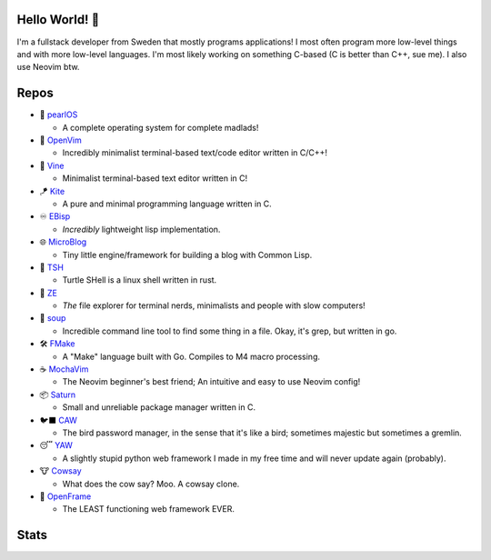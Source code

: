 Hello World! 👋
------------
.. image:: https://img.shields.io/badge/Code%20Editor-Neovim-grey?logo=neovim&logoColor=white&labelColor=26d931&style=for-the-badge
   :alt: Code Editor = Neovim
   :target: https://github.com/ElisStaaf
.. image:: https://img.shields.io/badge/Favourite%20Language-C-grey?logo=c&logoColor=white&labelColor=blue&style=for-the-badge
   :alt: Favourite Language = C
   :target: https://github.com/ElisStaaf
.. image:: https://img.shields.io/badge/Operating%20System-Manjaro-grey?logo=manjaro&logoColor=white&labelColor=2cd33b&style=for-the-badge
   :alt: Operating System = Manjaro
   :target: https://github.com/ElisStaaf

I'm a fullstack developer from Sweden that mostly programs applications! I most often program more low-level things and with more
low-level languages. I'm most likely working on something C-based (C is better than C++, sue me). I also use Neovim btw.

Repos
-----
* 🦪 `pearlOS`_

  * A complete operating system for complete madlads!

* 📜 `OpenVim`_

  * Incredibly minimalist terminal-based text/code editor written in C/C++!

* 📝 `Vine`_

  * Minimalist terminal-based text editor written in C!

* 🪁 `Kite`_

  * A pure and minimal programming language written in C.

* ♾️ `EBisp`_
  
  * *Incredibly* lightweight lisp implementation.

* 🌐 `MicroBlog`_

  * Tiny little engine/framework for building a blog with Common Lisp.

* 🐢 `TSH`_

  * Turtle SHell is a linux shell written in rust.

* 📂 `ZE`_

  * *The* file explorer for terminal nerds, minimalists and people with slow computers!

* 🍲 `soup`_

  * Incredible command line tool to find some thing in a file. Okay, it's grep, but written in go.

* 🛠️ `FMake`_

  * A "Make" language built with Go. Compiles to M4 macro processing.

* ☕ `MochaVim`_

  * The Neovim beginner's best friend; An intuitive and easy to use Neovim config!

* 📦 `Saturn`_

  * Small and unreliable package manager written in C.

* 🐦‍⬛ `CAW`_

  * The bird password manager, in the sense that it's like a bird; sometimes majestic but sometimes a gremlin.

* 😴 `YAW`_

  * A slightly stupid python web framework I made in my free time and will never update again (probably).

* 🐮 `Cowsay`_

  * What does the cow say? Moo. A cowsay clone.

* 🧩 `OpenFrame`_

  * The LEAST functioning web framework EVER.

Stats
-----
.. image:: https://github-readme-stats.vercel.app/api?username=ElisStaaf&theme=nord&border_radius=0&show_icons=true&layout=compact&bg_color=12151f&title_color=ffffff&icon_color=3780e8&text_color=ffffff&border_color=33364000
   :alt: Stats
   :target: https://github.com/ElisStaaf
.. image:: https://github-readme-stats.vercel.app/api/top-langs?username=ElisStaaf&theme=nord&layout=compact&border_radius=0&bg_color=12151f&title_color=ffffff&icon_color=3780e8&text_color=ffffff&border_color=33364000
   :alt: Most used languages
   :target: https://github.com/ElisStaaf

.. raw:: html
   
   <br><p></p>

.. image:: https://github-profile-trophy.vercel.app/?username=ElisStaaf&theme=onedark
   :alt: Trophies
   :target: https://github.com/ElisStaaf

.. _`Vine`: https://github.com/ElisStaaf/vine
.. _`Kite`: https://github.com/ElisStaaf/kite
.. _`pearlOS`: https://github.com/ElisStaaf/pearlOS
.. _`OpenVim`: https://github.com/ElisStaaf/openvim
.. _`EBisp`: https://github.com/ElisStaaf/ebisp
.. _`MicroBlog`: https://github.com/ElisStaaf/microblog
.. _`TSH`: https://github.com/ElisStaaf/tsh
.. _`ZE`: https://github.com/ElisStaaf/ze
.. _`soup`: https://github.com/ElisStaaf/soup
.. _`FMake`: https://github.com/ElisStaaf/FMake
.. _`MochaVim`: https://github.com/ElisStaaf/MochaVim
.. _`Saturn`: https://github.com/ElisStaaf/saturn
.. _`CAW`: https://github.com/ElisStaaf/caw
.. _`Cowsay`: https://github.com/ElisStaaf/cowsay
.. _`YAW`: https://github.com/ElisStaaf/yaw
.. _`OpenFrame`: https://github.com/ElisStaaf/openframe
